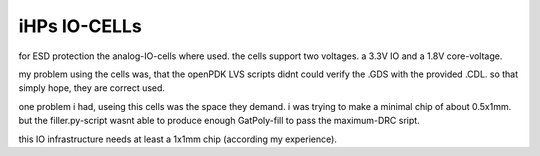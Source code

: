 
*************
iHPs IO-CELLs
*************

for ESD protection the analog-IO-cells where used. the cells support two voltages. a 3.3V IO and a 1.8V core-voltage. 

my problem using the cells was, that the openPDK LVS scripts didnt could verify the .GDS with the provided .CDL. so that simply hope, they are correct used.

one problem i had, useing this cells was the space they demand. i was trying to make a minimal chip of about 0.5x1mm. but the filler.py-script wasnt able to produce enough GatPoly-fill to pass the maximum-DRC sript. 

this IO infrastructure needs at least a 1x1mm chip (according my experience).
